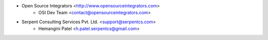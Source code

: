 * Open Source Integrators <http://www.opensourceintegrators.com>
    * OSI Dev Team <contact@opensourceintegrators.com>

* Serpent Consulting Services Pvt. Ltd. <support@serpentcs.com>
    * Hemangini Patel <h.patel.serpentcs@gmail.com>
